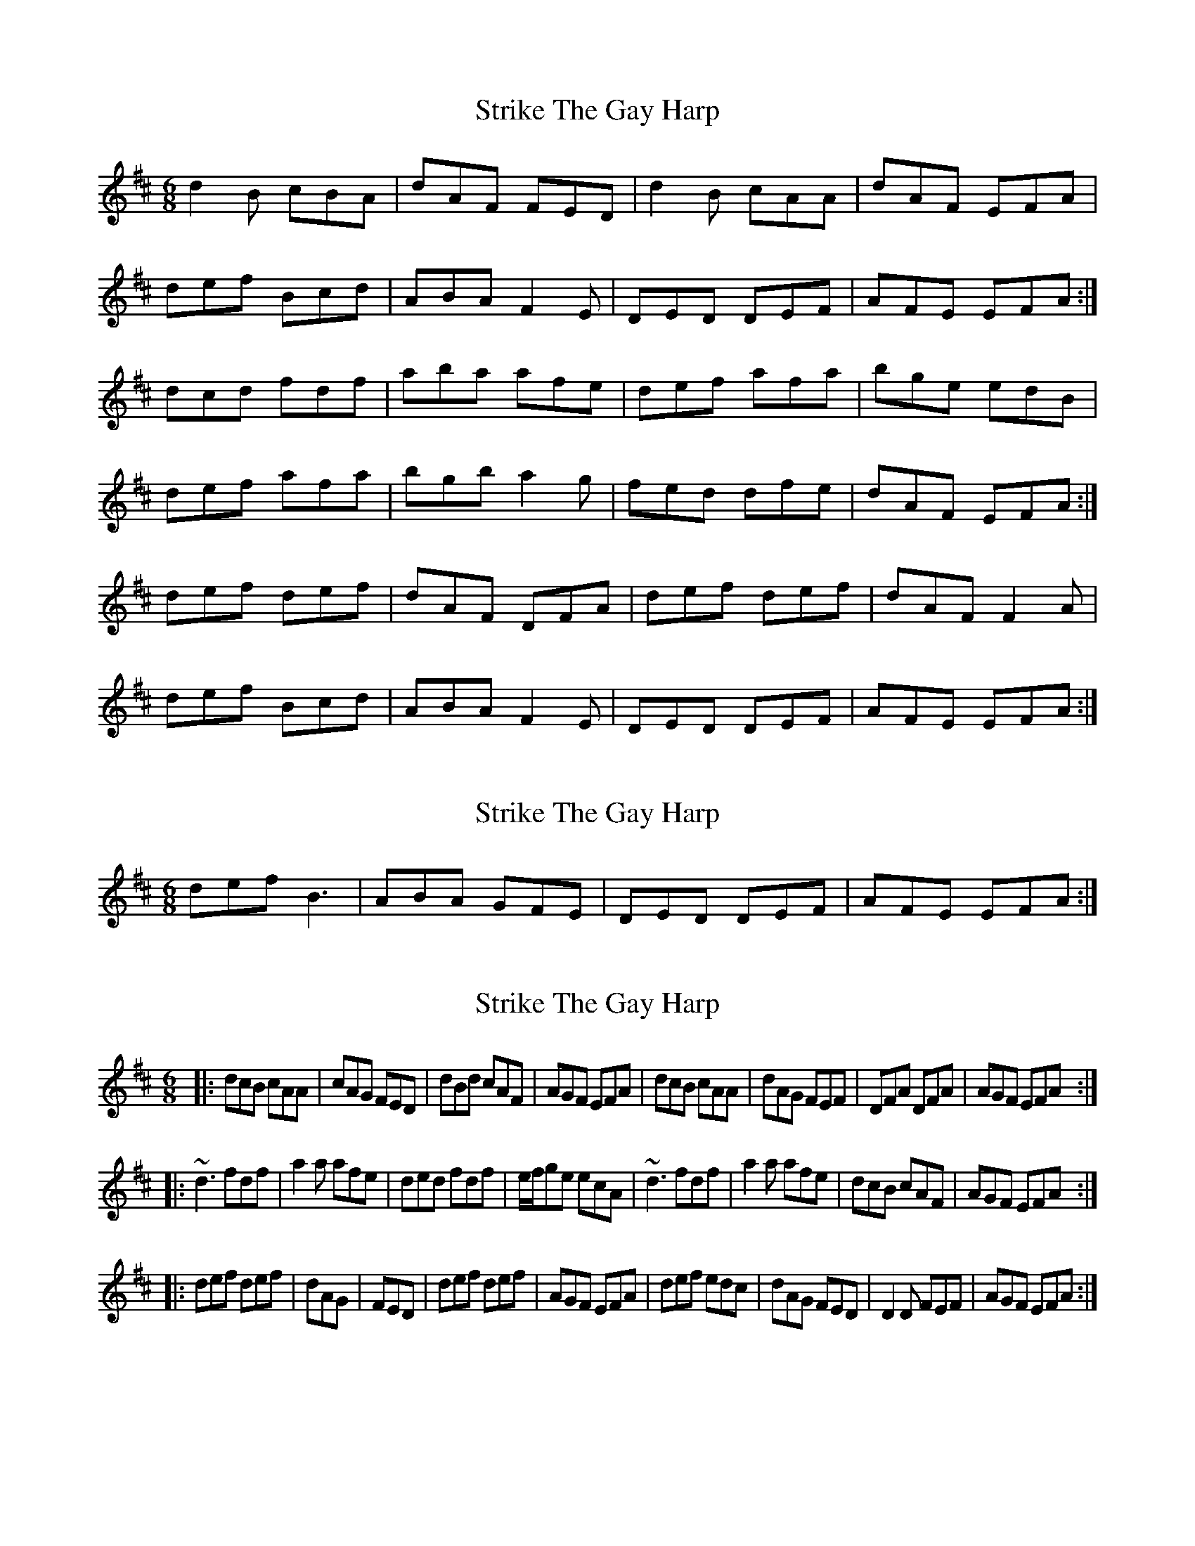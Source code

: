 X: 1
T: Strike The Gay Harp
Z: Mark Cordova
S: https://thesession.org/tunes/1216#setting1216
R: jig
M: 6/8
L: 1/8
K: Dmaj
d2B cBA|dAF FED|d2B cAA|dAF EFA|
def Bcd|ABA F2 E|DED DEF|AFE EFA:|
dcd fdf|aba afe|def afa|bge edB|
def afa|bgb a2g|fed dfe|dAF EFA:|
def def|dAF DFA|def def|dAF F2A|
def Bcd|ABA F2 E|DED DEF|AFE EFA:|
X: 2
T: Strike The Gay Harp
Z: MichaelBolton
S: https://thesession.org/tunes/1216#setting14511
R: jig
M: 6/8
L: 1/8
K: Dmaj
def B3|ABA GFE|DED DEF|AFE EFA:|
X: 3
T: Strike The Gay Harp
Z: m.r.kelahan
S: https://thesession.org/tunes/1216#setting23022
R: jig
M: 6/8
L: 1/8
K: Dmaj
|:dcB cAA|cAG FED|dBd cAF|AGF EFA|dcB cAA|dAG FEF|DFA DFA|AGF EFA:|
|:~d3 fdf|a2a afe|ded fdf|e/f/ge ecA|~d3 fdf|a2a afe|dcB cAF|AGF EFA:|
|:def def|dAG|FED|def def|AGF EFA|def edc|dAG FED|D2D FEF|AGF EFA:|
X: 4
T: Strike The Gay Harp
Z: Cerebus
S: https://thesession.org/tunes/1216#setting26525
R: jig
M: 6/8
L: 1/8
K: Dmaj
A|d.B.B cAA| "tr"BAG "tr"FED| dBB cAA| dAF EFA|\
(de)f (Bc)d| ABG FEF|
D>ED DFA| AFE (EF)A::\
d3 f3| a2b afd| d2f afa| bge ecA|
d2f a(f/g/a/).f/| (bg/a/b/)g/ a2g| fed dfe| dAF EFA::\
(df).e (df).e| (dA).G (FE).D|
(df).e (df).e| (dA).F (EF).A|\
(de).f (Bc).d| ABG FEF| DED DFA| AFE EFA:|
X: 5
T: Strike The Gay Harp
Z: Steve Ross
S: https://thesession.org/tunes/1216#setting28310
R: jig
M: 6/8
L: 1/8
K: Dmaj
d2B cBA|dAF FED|d2B cBA|dAF EFA|
def Bcd|ABA ~F2 E|DED DEF|AFE EFA:|
~d2d fdf|aba afe|~d2f afa|bge edB|
d2f afa|bgb a2f|fed def|dAF EFA:|
def def|dAF DFA|def def|dAF ~E2A|
def Bcd|ABA ~F2 E|DED DEF|AFE EFA:|
X: 6
T: Strike The Gay Harp
Z: pipersgrip
S: https://thesession.org/tunes/1216#setting29703
R: jig
M: 6/8
L: 1/8
K: Dmaj
d2B cBA|dAF FED|DdB cBA|dAF ~E3|
def Bcd|ABA F2 E|~D3 DEF|AFE EFA:|
dcd fdf|aba afe|def ~a3|bge edB|
Bdf ~a3|bgb a2g|fed dfe|dAF EFA:|
def dfe|dAF DFA|def dfe|dAF ~E3|
def Bcd|ABA F2 E|~D3 DEF|AFE EFA:|
